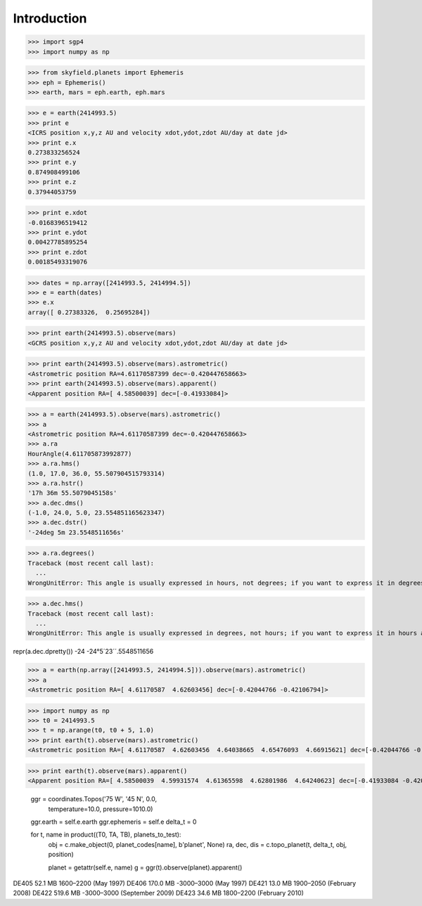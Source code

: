 
============
Introduction
============


>>> import sgp4
>>> import numpy as np

>>> from skyfield.planets import Ephemeris
>>> eph = Ephemeris()
>>> earth, mars = eph.earth, eph.mars

>>> e = earth(2414993.5)
>>> print e
<ICRS position x,y,z AU and velocity xdot,ydot,zdot AU/day at date jd>
>>> print e.x
0.273833256524
>>> print e.y
0.874908499106
>>> print e.z
0.37944053759

>>> print e.xdot
-0.0168396519412
>>> print e.ydot
0.00427785895254
>>> print e.zdot
0.00185493319076

>>> dates = np.array([2414993.5, 2414994.5])
>>> e = earth(dates)
>>> e.x
array([ 0.27383326,  0.25695284])


>>> print earth(2414993.5).observe(mars)
<GCRS position x,y,z AU and velocity xdot,ydot,zdot AU/day at date jd>

>>> print earth(2414993.5).observe(mars).astrometric()
<Astrometric position RA=4.61170587399 dec=-0.420447658663>
>>> print earth(2414993.5).observe(mars).apparent()
<Apparent position RA=[ 4.58500039] dec=[-0.41933084]>


>>> a = earth(2414993.5).observe(mars).astrometric()
>>> a
<Astrometric position RA=4.61170587399 dec=-0.420447658663>
>>> a.ra
HourAngle(4.611705873992877)
>>> a.ra.hms()
(1.0, 17.0, 36.0, 55.507904515793314)
>>> a.ra.hstr()
'17h 36m 55.5079045158s'
>>> a.dec.dms()
(-1.0, 24.0, 5.0, 23.554851165623347)
>>> a.dec.dstr()
'-24deg 5m 23.5548511656s'

>>> a.ra.degrees()
Traceback (most recent call last):
  ...
WrongUnitError: This angle is usually expressed in hours, not degrees; if you want to express it in degrees anyway, use degrees_anyway()

>>> a.dec.hms()
Traceback (most recent call last):
  ...
WrongUnitError: This angle is usually expressed in degrees, not hours; if you want to express it in hours anyway, use hms_anyway()

repr(a.dec.dpretty())
-24
-24°5´23´´.5548511656

>>> a = earth(np.array([2414993.5, 2414994.5])).observe(mars).astrometric()
>>> a
<Astrometric position RA=[ 4.61170587  4.62603456] dec=[-0.42044766 -0.42106794]>


>>> import numpy as np
>>> t0 = 2414993.5
>>> t = np.arange(t0, t0 + 5, 1.0)
>>> print earth(t).observe(mars).astrometric()
<Astrometric position RA=[ 4.61170587  4.62603456  4.64038665  4.65476093  4.66915621] dec=[-0.42044766 -0.42106794 -0.42161316 -0.42208295 -0.42247693]>

>>> print earth(t).observe(mars).apparent()
<Apparent position RA=[ 4.58500039  4.59931574  4.61365598  4.62801986  4.64240623] dec=[-0.41933084 -0.42008982 -0.42077423 -0.42138359 -0.42191745]>


        ggr = coordinates.Topos('75 W', '45 N', 0.0,
                                temperature=10.0, pressure=1010.0)
        ggr.earth = self.e.earth
        ggr.ephemeris = self.e
        delta_t = 0

        for t, name in product((T0, TA, TB), planets_to_test):
            obj = c.make_object(0, planet_codes[name], b'planet', None)
            ra, dec, dis = c.topo_planet(t, delta_t, obj, position)

            planet = getattr(self.e, name)
            g = ggr(t).observe(planet).apparent()


DE405  52.1 MB  1600–2200 (May 1997)
DE406 170.0 MB -3000–3000 (May 1997)
DE421  13.0 MB  1900–2050 (February 2008)
DE422 519.6 MB -3000–3000 (September 2009)
DE423  34.6 MB  1800–2200 (February 2010)

